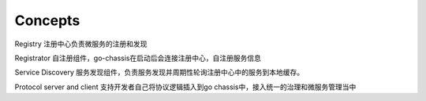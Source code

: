 Concepts
===================
Registry
注册中心负责微服务的注册和发现

Registrator
自注册组件，go-chassis在启动后会连接注册中心，自注册服务信息

Service Discovery
服务发现组件，负责服务发现并周期性轮询注册中心中的服务到本地缓存。

Protocol server and client
支持开发者自己将协议逻辑插入到go chassis中，接入统一的治理和微服务管理当中